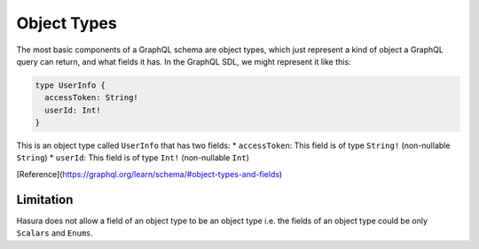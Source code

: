 Object Types
============

The most basic components of a GraphQL schema are object types, which just represent a kind of object a GraphQL query can return, and what fields it has. In the GraphQL SDL, we might represent it like this:

.. code-block:: graphql

    type UserInfo {
      accessToken: String! 
      userId: Int!
    }

This is an object type called ``UserInfo`` that has two fields:
* ``accessToken``: This field is of type ``String!`` (non-nullable ``String``)
* ``userId``: This field is of type ``Int!`` (non-nullable ``Int``)

[Reference](https://graphql.org/learn/schema/#object-types-and-fields)

Limitation
----------

Hasura does not allow a field of an object type to be an object type i.e. the fields of an object type could be only ``Scalars`` and ``Enums``.






